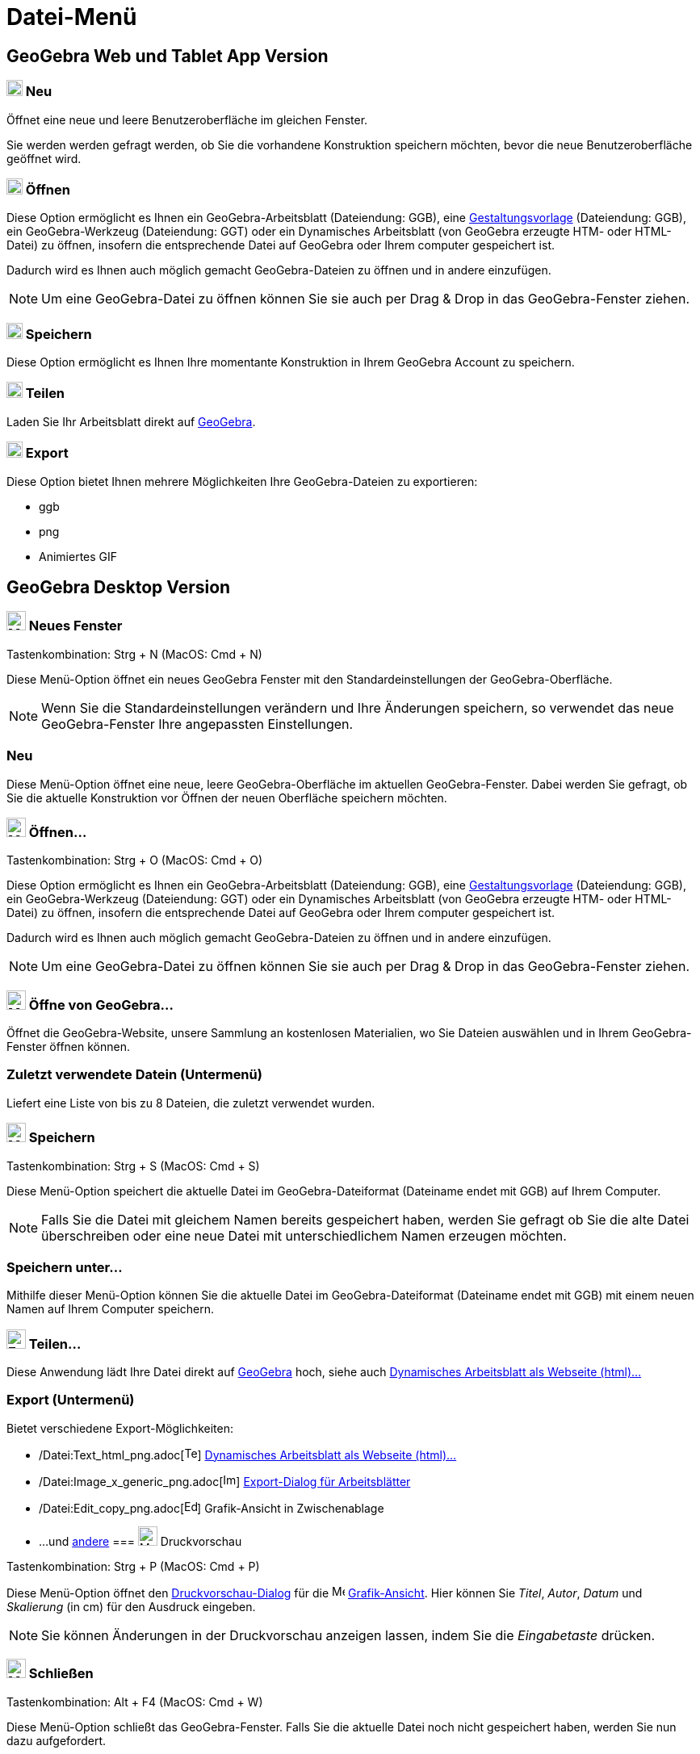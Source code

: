 = Datei-Menü
:page-en: File_Menu
ifdef::env-github[:imagesdir: /de/modules/ROOT/assets/images]

== [#GeoGebra_Web_und_Tablet_App_Version]#GeoGebra Web und Tablet App Version#

=== image:20px-Menu-file-new.svg.png[Menu-file-new.svg,width=20,height=20] Neu

Öffnet eine neue und leere Benutzeroberfläche im gleichen Fenster.

Sie werden werden gefragt werden, ob Sie die vorhandene Konstruktion speichern möchten, bevor die neue
Benutzeroberfläche geöffnet wird.

=== image:20px-Menu-file-open.svg.png[Menu-file-open.svg,width=20,height=20] Öffnen

Diese Option ermöglicht es Ihnen ein GeoGebra-Arbeitsblatt (Dateiendung: GGB), eine
xref:/Öffnen_Dialog_Gestaltungsvorlage.adoc[Gestaltungsvorlage] (Dateiendung: GGB), ein GeoGebra-Werkzeug (Dateiendung:
GGT) oder ein Dynamisches Arbeitsblatt (von GeoGebra erzeugte HTM- oder HTML-Datei) zu öffnen, insofern die
entsprechende Datei auf GeoGebra oder Ihrem computer gespeichert ist.

Dadurch wird es Ihnen auch möglich gemacht GeoGebra-Dateien zu öffnen und in andere einzufügen.

[NOTE]
====

Um eine GeoGebra-Datei zu öffnen können Sie sie auch per Drag & Drop in das GeoGebra-Fenster ziehen.

====

=== image:20px-Menu-file-save.svg.png[Menu-file-save.svg,width=20,height=20] Speichern

Diese Option ermöglicht es Ihnen Ihre momentante Konstruktion in Ihrem GeoGebra Account zu speichern.

=== image:20px-Menu-file-share.svg.png[Menu-file-share.svg,width=20,height=20] Teilen

Laden Sie Ihr Arbeitsblatt direkt auf http://www.geogebra.org/[GeoGebra].

=== image:20px-Menu-file-export.svg.png[Menu-file-export.svg,width=20,height=20] Export

Diese Option bietet Ihnen mehrere Möglichkeiten Ihre GeoGebra-Dateien zu exportieren:

* ggb
* png
* Animiertes GIF

== [#GeoGebra_Desktop_Version]#GeoGebra Desktop Version#

=== image:Menu_New.png[Menu New.png,width=24,height=24] Neues Fenster

Tastenkombination: [.kcode]#Strg# + [.kcode]#N# (MacOS: [.kcode]#Cmd# + [.kcode]#N#)

Diese Menü-Option öffnet ein neues GeoGebra Fenster mit den Standardeinstellungen der GeoGebra-Oberfläche.

[NOTE]
====

Wenn Sie die Standardeinstellungen verändern und Ihre Änderungen speichern, so verwendet das neue GeoGebra-Fenster Ihre
angepassten Einstellungen.

====

=== Neu

Diese Menü-Option öffnet eine neue, leere GeoGebra-Oberfläche im aktuellen GeoGebra-Fenster. Dabei werden Sie gefragt,
ob Sie die aktuelle Konstruktion vor Öffnen der neuen Oberfläche speichern möchten.

=== image:Menu_Open.png[Menu Open.png,width=24,height=24] Öffnen...

Tastenkombination: [.kcode]#Strg# + [.kcode]#O# (MacOS: [.kcode]#Cmd# + [.kcode]#O#)

Diese Option ermöglicht es Ihnen ein GeoGebra-Arbeitsblatt (Dateiendung: GGB), eine
xref:/Öffnen_Dialog_Gestaltungsvorlage.adoc[Gestaltungsvorlage] (Dateiendung: GGB), ein GeoGebra-Werkzeug (Dateiendung:
GGT) oder ein Dynamisches Arbeitsblatt (von GeoGebra erzeugte HTM- oder HTML-Datei) zu öffnen, insofern die
entsprechende Datei auf GeoGebra oder Ihrem computer gespeichert ist.

Dadurch wird es Ihnen auch möglich gemacht GeoGebra-Dateien zu öffnen und in andere einzufügen.

[NOTE]
====

Um eine GeoGebra-Datei zu öffnen können Sie sie auch per Drag & Drop in das GeoGebra-Fenster ziehen.

====

=== image:Menu_Open.png[Menu Open.png,width=24,height=24] Öffne von GeoGebra...

Öffnet die GeoGebra-Website, unsere Sammlung an kostenlosen Materialien, wo Sie Dateien auswählen und in Ihrem
GeoGebra-Fenster öffnen können.

=== Zuletzt verwendete Datein (Untermenü)

Liefert eine Liste von bis zu 8 Dateien, die zuletzt verwendet wurden.

=== image:Menu_Save.png[Menu Save.png,width=24,height=24] Speichern

Tastenkombination: [.kcode]#Strg# + [.kcode]#S# (MacOS: [.kcode]#Cmd# + [.kcode]#S#)

Diese Menü-Option speichert die aktuelle Datei im GeoGebra-Dateiformat (Dateiname endet mit GGB) auf Ihrem Computer.

[NOTE]
====

Falls Sie die Datei mit gleichem Namen bereits gespeichert haben, werden Sie gefragt ob Sie die alte Datei überschreiben
oder eine neue Datei mit unterschiedlichem Namen erzeugen möchten.

====

=== Speichern unter...

Mithilfe dieser Menü-Option können Sie die aktuelle Datei im GeoGebra-Dateiformat (Dateiname endet mit GGB) mit einem
neuen Namen auf Ihrem Computer speichern.

=== image:Export_small.png[Export small.png,width=24,height=24] Teilen...

Diese Anwendung lädt Ihre Datei direkt auf http://www.geogebra.org/[GeoGebra] hoch, siehe auch
xref:/Export_Dialog_für_Grafiken.adoc[Dynamisches Arbeitsblatt als Webseite (html)...]

=== Export (Untermenü)

Bietet verschiedene Export-Möglichkeiten:

* /Datei:Text_html_png.adoc[image:Text-html.png[Text-html.png,width=16,height=16]]
xref:/Export_Dialog_für_Grafiken.adoc[Dynamisches Arbeitsblatt als Webseite (html)...]
* /Datei:Image_x_generic_png.adoc[image:Image-x-generic.png[Image-x-generic.png,width=16,height=16]]
xref:/Export_Dialog_für_Arbeitsblätter.adoc[Export-Dialog für Arbeitsblätter]
* /Datei:Edit_copy_png.adoc[image:Edit-copy.png[Edit-copy.png,width=16,height=16]] Grafik-Ansicht in Zwischenablage
* ...und xref:/Export_nach_LaTex_(PGF_PSTricks).adoc[andere]
=== image:Menu_Print_Preview.png[Menu Print Preview.png,width=24,height=24] Druckvorschau

Tastenkombination: [.kcode]#Strg# + [.kcode]#P# (MacOS: [.kcode]#Cmd# + [.kcode]#P#)

Diese Menü-Option öffnet den xref:/Druckeinstellungen.adoc[Druckvorschau-Dialog] für die
image:16px-Menu_view_graphics.svg.png[Menu view graphics.svg,width=16,height=16]
xref:/Grafik_Ansicht.adoc[Grafik-Ansicht]. Hier können Sie _Titel_, _Autor_, _Datum_ und _Skalierung_ (in cm) für den
Ausdruck eingeben.

[NOTE]
====

Sie können Änderungen in der Druckvorschau anzeigen lassen, indem Sie die _Eingabetaste_ drücken.

====

=== image:Menu_Close.png[Menu Close.png,width=24,height=24] Schließen

Tastenkombination: [.kcode]#Alt# + [.kcode]#F4# (MacOS: [.kcode]#Cmd# + [.kcode]#W#)

Diese Menü-Option schließt das GeoGebra-Fenster. Falls Sie die aktuelle Datei noch nicht gespeichert haben, werden Sie
nun dazu aufgefordert.
